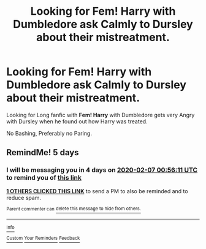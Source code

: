 #+TITLE: Looking for Fem! Harry with Dumbledore ask Calmly to Dursley about their mistreatment.

* Looking for Fem! Harry with Dumbledore ask Calmly to Dursley about their mistreatment.
:PROPERTIES:
:Author: c4su4l-ch4rl13
:Score: 5
:DateUnix: 1580602933.0
:DateShort: 2020-Feb-02
:FlairText: Request
:END:
Looking for Long fanfic with *Fem! Harry* with Dumbledore gets very Angry with Dursley when he found out how Harry was treated.

No Bashing, Preferably no Paring.


** RemindMe! 5 days
:PROPERTIES:
:Author: ceplma
:Score: 0
:DateUnix: 1580604971.0
:DateShort: 2020-Feb-02
:END:

*** I will be messaging you in 4 days on [[http://www.wolframalpha.com/input/?i=2020-02-07%2000:56:11%20UTC%20To%20Local%20Time][*2020-02-07 00:56:11 UTC*]] to remind you of [[https://np.reddit.com/r/HPfanfiction/comments/exfggq/looking_for_fem_harry_with_dumbledore_ask_calmly/fg7ysvi/?context=3][*this link*]]

[[https://np.reddit.com/message/compose/?to=RemindMeBot&subject=Reminder&message=%5Bhttps%3A%2F%2Fwww.reddit.com%2Fr%2FHPfanfiction%2Fcomments%2Fexfggq%2Flooking_for_fem_harry_with_dumbledore_ask_calmly%2Ffg7ysvi%2F%5D%0A%0ARemindMe%21%202020-02-07%2000%3A56%3A11%20UTC][*1 OTHERS CLICKED THIS LINK*]] to send a PM to also be reminded and to reduce spam.

^{Parent commenter can} [[https://np.reddit.com/message/compose/?to=RemindMeBot&subject=Delete%20Comment&message=Delete%21%20exfggq][^{delete this message to hide from others.}]]

--------------

[[https://np.reddit.com/r/RemindMeBot/comments/e1bko7/remindmebot_info_v21/][^{Info}]]

[[https://np.reddit.com/message/compose/?to=RemindMeBot&subject=Reminder&message=%5BLink%20or%20message%20inside%20square%20brackets%5D%0A%0ARemindMe%21%20Time%20period%20here][^{Custom}]]
[[https://np.reddit.com/message/compose/?to=RemindMeBot&subject=List%20Of%20Reminders&message=MyReminders%21][^{Your Reminders}]]
[[https://np.reddit.com/message/compose/?to=Watchful1&subject=RemindMeBot%20Feedback][^{Feedback}]]
:PROPERTIES:
:Author: RemindMeBot
:Score: 0
:DateUnix: 1580604981.0
:DateShort: 2020-Feb-02
:END:
